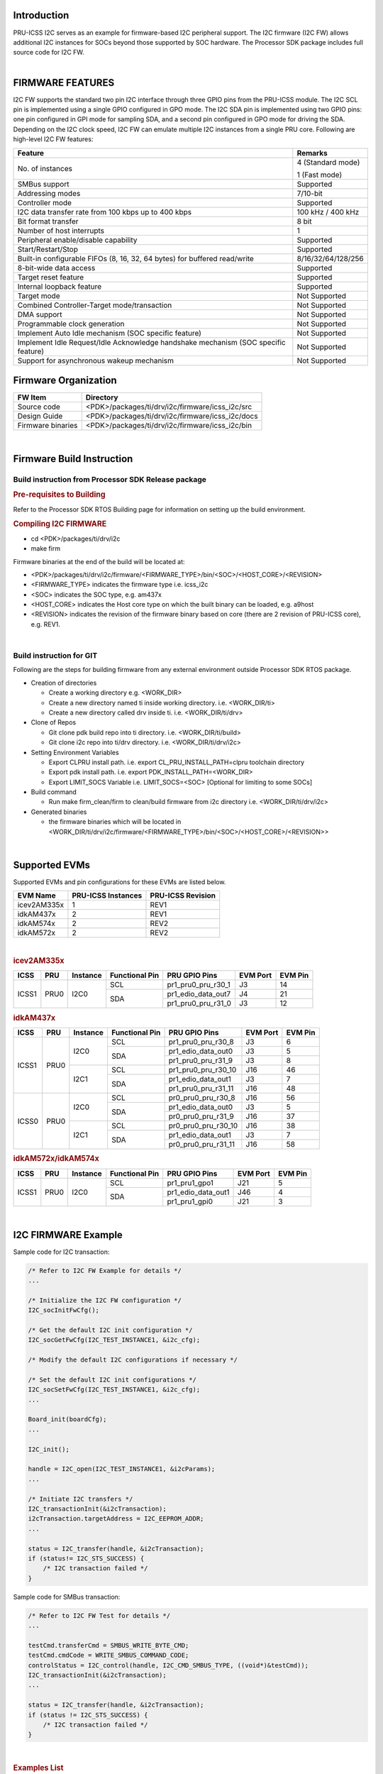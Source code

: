 .. http://ap-fpdsp-swapps.dal.design.ti.com/index.php/Processor_SDK_RTOS_I2C_FIRMWARE 

Introduction
============

| PRU-ICSS I2C serves as an example for firmware-based I2C peripheral
  support. The I2C firmware (I2C FW) allows additional I2C instances for SOCs 
  beyond those supported by SOC hardware. The Processor SDK package includes 
  full source code for I2C FW.

| 

FIRMWARE FEATURES
=================

I2C FW supports the standard two pin I2C interface through three GPIO pins 
from the PRU-ICSS module. The I2C SCL pin is implemented using a single 
GPIO configured in GPO mode. The I2C SDA pin is implemented using two GPIO 
pins: one pin configured in GPI mode for sampling SDA, and a second pin 
configured in GPO mode for driving the SDA. Depending on the I2C clock 
speed, I2C FW can emulate multiple I2C instances from a single PRU core. 
Following are high-level I2C FW features:

+-----------------------------------+-----------------------------------+
| **Feature**                       | **Remarks**                       |
+-----------------------------------+-----------------------------------+
| No. of instances                  | 4 (Standard mode)                 |
|                                   |                                   |
|                                   | 1 (Fast mode)                     |
+-----------------------------------+-----------------------------------+
| SMBus support                     | Supported                         |
+-----------------------------------+-----------------------------------+
| Addressing modes                  | 7/10-bit                          |
+-----------------------------------+-----------------------------------+
| Controller mode                   | Supported                         |
+-----------------------------------+-----------------------------------+
| I2C data transfer rate from       | 100 kHz / 400 kHz                 |
| 100 kbps up to 400 kbps           |                                   |
+-----------------------------------+-----------------------------------+
| Bit format transfer               | 8 bit                             |
+-----------------------------------+-----------------------------------+
| Number of host interrupts         | 1                                 |
+-----------------------------------+-----------------------------------+
| Peripheral enable/disable         | Supported                         |
| capability                        |                                   |
+-----------------------------------+-----------------------------------+
| Start/Restart/Stop                | Supported                         |
+-----------------------------------+-----------------------------------+
| Built-in configurable FIFOs (8,   | 8/16/32/64/128/256                |
| 16, 32, 64 bytes) for buffered    |                                   |
| read/write                        |                                   |
+-----------------------------------+-----------------------------------+
| 8-bit-wide data access            | Supported                         |
+-----------------------------------+-----------------------------------+
| Target reset feature              | Supported                         |
+-----------------------------------+-----------------------------------+
| Internal loopback feature         | Supported                         |
+-----------------------------------+-----------------------------------+
| Target mode                       | Not Supported                     |
+-----------------------------------+-----------------------------------+
| Combined Controller-Target        | Not Supported                     |
| mode/transaction                  |                                   |
+-----------------------------------+-----------------------------------+
| DMA support                       | Not Supported                     |
+-----------------------------------+-----------------------------------+
| Programmable clock generation     | Not Supported                     |
+-----------------------------------+-----------------------------------+
| Implement Auto Idle mechanism     | Not Supported                     |
| (SOC specific feature)            |                                   |
+-----------------------------------+-----------------------------------+
| Implement Idle Request/Idle       | Not Supported                     |
| Acknowledge handshake mechanism   |                                   |
| (SOC specific feature)            |                                   |
+-----------------------------------+-----------------------------------+
| Support for asynchronous wakeup   | Not Supported                     |
| mechanism                         |                                   |
+-----------------------------------+-----------------------------------+

Firmware Organization
=====================

+-------------------------+--------------------------------------------------+
| **FW Item**             | **Directory**                                    |
+-------------------------+--------------------------------------------------+
| Source code             | <PDK>/packages/ti/drv/i2c/firmware/icss_i2c/src  |
+-------------------------+--------------------------------------------------+
| Design Guide            | <PDK>/packages/ti/drv/i2c/firmware/icss_i2c/docs |
+-------------------------+--------------------------------------------------+
| Firmware binaries       | <PDK>/packages/ti/drv/i2c/firmware/icss_i2c/bin  |
+-------------------------+--------------------------------------------------+

| 

Firmware Build Instruction
==========================

Build instruction from Processor SDK Release package
----------------------------------------------------

.. rubric::  Pre-requisites to Building
   :name: pre-requisites-to-building

Refer to the Processor SDK RTOS Building page for information on setting up the build environment.

.. rubric::  Compiling I2C FIRMWARE
   :name: compiling-i2c-firmware

-  cd <PDK>/packages/ti/drv/i2c
-  make firm

Firmware binaries at the end of the build will be located at:

-  <PDK>/packages/ti/drv/i2c/firmware/<FIRMWARE_TYPE>/bin/<SOC>/<HOST_CORE>/<REVISION>

-  <FIRMWARE_TYPE> indicates the firmware type i.e. icss_i2c

-  <SOC> indicates the SOC type, e.g. am437x

-  <HOST_CORE> indicates the Host core type on which the built binary
   can be loaded, e.g. a9host

-  <REVISION> indicates the revision of the firmware binary based on
   core (there are 2 revision of PRU-ICSS core), e.g. REV1.

| 

Build instruction for GIT
-------------------------

Following are the steps for building firmware from any external
environment outside Processor SDK RTOS package.

-  Creation of directories

   -  Create a working directory e.g. <WORK_DIR>
   -  Create a new directory named ti inside working directory. i.e.
      <WORK_DIR/ti>
   -  Create a new directory called drv inside ti. i.e.
      <WORK_DIR/ti/drv>

-  Clone of Repos

   -  Git clone pdk build repo into ti directory. i.e.
      <WORK_DIR/ti/build>
   -  Git clone i2c repo into ti/drv directory. i.e.
      <WORK_DIR/ti/drv/i2c>

-  Setting Environment Variables

   -  Export CLPRU install path. i.e. export CL_PRU_INSTALL_PATH=clpru
      toolchain directory
   -  Export pdk install path. i.e. export PDK_INSTALL_PATH=<WORK_DIR>
   -  Export LIMIT_SOCS Variable i.e. LIMIT_SOCS=<SOC> [Optional for
      limiting to some SOCs]

-  Build command

   -  Run make firm_clean/firm to clean/build firmware from i2c
      directory i.e. <WORK_DIR/ti/drv/i2c>

-  Generated binaries

   -  the firmware binaries which will be located in
      <WORK_DIR/ti/drv/i2c/firmware/<FIRMWARE_TYPE>/bin/<SOC>/<HOST_CORE>/<REVISION>>

| 

Supported EVMs
==============

Supported EVMs and pin configurations for these EVMs are listed below.

+-------------+---------------------+-------------------+
| EVM Name    | PRU-ICSS Instances  | PRU-ICSS Revision |
+=============+=====================+===================+
| icev2AM335x | 1                   | REV1              |
+-------------+---------------------+-------------------+
| idkAM437x   | 2                   | REV1              |
+-------------+---------------------+-------------------+
| idkAM574x   | 2                   | REV2              |
+-------------+---------------------+-------------------+
| idkAM572x   | 2                   | REV2              |
+-------------+---------------------+-------------------+

| 

.. rubric::  icev2AM335x
   :name: icev2am335x

+---------+-------+----------+--------------+---------------------+--------+-------+
| ICSS    | PRU   | Instance |Functional Pin|PRU GPIO Pins        |EVM Port|EVM Pin|
+=========+=======+==========+==============+=====================+========+=======+
|         |       |          | SCL          |pr1_pru0_pru_r30_1   | J3     | 14    |
|         |       |          +--------------+---------------------+--------+-------+
| ICSS1   | PRU0  | I2C0     |              |pr1_edio_data_out7   | J4     | 21    |
|         |       |          | SDA          +---------------------+--------+-------+
|         |       |          |              |pr1_pru0_pru_r31_0   | J3     | 12    |
+---------+-------+----------+--------------+---------------------+--------+-------+

.. rubric::  idkAM437x
   :name: idkAM437x

+---------+-------+----------+--------------+---------------------+--------+-------+
| ICSS    | PRU   | Instance |Functional Pin|PRU GPIO Pins        |EVM Port|EVM Pin|
+=========+=======+==========+==============+=====================+========+=======+
|         |       |          | SCL          |pr1_pru0_pru_r30_8   | J3     | 6     |
|         |       |          +--------------+---------------------+--------+-------+
|         |       | I2C0     |              |pr1_edio_data_out0   | J3     | 5     |
|         |       |          | SDA          +---------------------+--------+-------+
|         |       |          |              |pr1_pru0_pru_r31_9   | J3     | 8     |
| ICSS1   | PRU0  +----------+--------------+---------------------+--------+-------+
|         |       |          | SCL          |pr1_pru0_pru_r30_10  | J16    | 46    |
|         |       |          +--------------+---------------------+--------+-------+
|         |       | I2C1     |              |pr1_edio_data_out1   | J3     | 7     |
|         |       |          | SDA          +---------------------+--------+-------+
|         |       |          |              |pr1_pru0_pru_r31_11  | J16    | 48    |
+---------+-------+----------+--------------+---------------------+--------+-------+
|         |       |          | SCL          |pr0_pru0_pru_r30_8   | J16    | 56    |
|         |       |          +--------------+---------------------+--------+-------+
|         |       | I2C0     |              |pr1_edio_data_out0   | J3     | 5     |
|         |       |          | SDA          +---------------------+--------+-------+
|         |       |          |              |pr0_pru0_pru_r31_9   | J16    | 37    |
| ICSS0   | PRU0  +----------+--------------+---------------------+--------+-------+
|         |       |          | SCL          |pr0_pru0_pru_r30_10  | J16    | 38    |
|         |       |          +--------------+---------------------+--------+-------+
|         |       | I2C1     |              |pr1_edio_data_out1   | J3     | 7     |
|         |       |          | SDA          +---------------------+--------+-------+
|         |       |          |              |pr0_pru0_pru_r31_11  | J16    | 58    |
+---------+-------+----------+--------------+---------------------+--------+-------+

.. rubric::  idkAM572x/idkAM574x
   :name: idkAM572x-idkAM574x

+---------+-------+----------+--------------+---------------------+--------+-------+
| ICSS    | PRU   | Instance |Functional Pin|PRU GPIO Pins        |EVM Port|EVM Pin|
+=========+=======+==========+==============+=====================+========+=======+
|         |       |          | SCL          |pr1_pru1_gpo1        | J21    | 5     |
|         |       |          +--------------+---------------------+--------+-------+
| ICSS1   | PRU0  | I2C0     |              |pr1_edio_data_out1   | J46    | 4     |
|         |       |          | SDA          +---------------------+--------+-------+
|         |       |          |              |pr1_pru1_gpi0        | J21    | 3     |
+---------+-------+----------+--------------+---------------------+--------+-------+

| 

I2C FIRMWARE Example
====================

Sample code for I2C transaction:

.. code-block:: c

    /* Refer to I2C FW Example for details */
    ...
    
    /* Initialize the I2C FW configuration */
    I2C_socInitFwCfg();

    /* Get the default I2C init configuration */
    I2C_socGetFwCfg(I2C_TEST_INSTANCE1, &i2c_cfg);

    /* Modify the default I2C configurations if necessary */

    /* Set the default I2C init configurations */
    I2C_socSetFwCfg(I2C_TEST_INSTANCE1, &i2c_cfg);
    ...
    
    Board_init(boardCfg);   
    ...
    
    I2C_init();

    handle = I2C_open(I2C_TEST_INSTANCE1, &i2cParams);
    ...

    /* Initiate I2C transfers */
    I2C_transactionInit(&i2cTransaction);
    i2cTransaction.targetAddress = I2C_EEPROM_ADDR;
    ...
    
    status = I2C_transfer(handle, &i2cTransaction);
    if (status!= I2C_STS_SUCCESS) {
        /* I2C transaction failed */
    }

Sample code for SMBus transaction:

.. code-block:: c

    /* Refer to I2C FW Test for details */
    ...
    
    testCmd.transferCmd = SMBUS_WRITE_BYTE_CMD;
    testCmd.cmdCode = WRITE_SMBUS_COMMAND_CODE;
    controlStatus = I2C_control(handle, I2C_CMD_SMBUS_TYPE, ((void*)&testCmd));
    I2C_transactionInit(&i2cTransaction);
    ...
    
    status = I2C_transfer(handle, &i2cTransaction);
    if (status != I2C_STS_SUCCESS) {
        /* I2C transaction failed */
    } 

| 

.. rubric::  Examples List 
   :name: examples-list

Refer to the Release Notes for details concerning I2C support across different EVMs.

+-----------------------+-----------------------+------------------------+
| Name                  | Description           | Expected Results       |
+=======================+=======================+========================+
| I2C_FwExample         | Driver Firmware       | Status messages will   |
|                       | example application   | be displayed on        |
|                       | for I2C FW instances  | console based based    |
|                       |                       | on pass/fail criteria: |
|                       |                       |                        |
|                       |                       | **Pass criteria:**     |
|                       |                       |                        |
|                       |                       | I2C Test: Instance:    |
|                       |                       | Baud Rate 100KHz:      |
|                       |                       |                        |
|                       |                       | All tests have         |
|                       |                       | passed.                |
+-----------------------+-----------------------+------------------------+

| 

.. rubric::  Firmware Design Guide 
   :name: firmware-design-guide

+-----------------------------------+--------------------------------------------------------------------------+
| **Document**                      | **Location**                                                             |
+-----------------------------------+--------------------------------------------------------------------------+
| I2C FIRMWARE Design Guide         | <PDK>/packages/ti/drv/i2c/firmware/icss_i2c/docs/I2C_FW_DESIGN_GUIDE.pdf |
+-----------------------------------+--------------------------------------------------------------------------+

**NOTE: For normal use of I2C FW, there is no need to refer to the design guide.
This document can be cosulted in case of interest in details of internal firmware 
operation, or a desire to modify the firmware.**

| 

